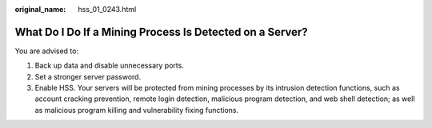 :original_name: hss_01_0243.html

.. _hss_01_0243:

What Do I Do If a Mining Process Is Detected on a Server?
=========================================================

You are advised to:

#. Back up data and disable unnecessary ports.
#. Set a stronger server password.
#. Enable HSS. Your servers will be protected from mining processes by its intrusion detection functions, such as account cracking prevention, remote login detection, malicious program detection, and web shell detection; as well as malicious program killing and vulnerability fixing functions.
